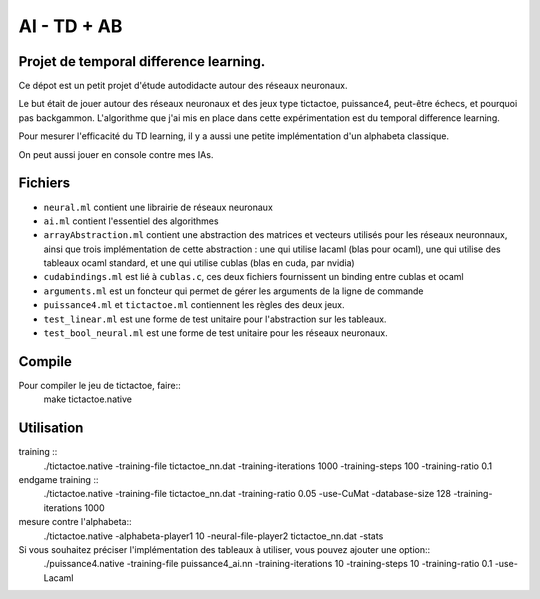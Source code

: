 AI - TD + AB
========

Projet de temporal difference learning.
---------------------------------------

Ce dépot est un petit projet d'étude autodidacte autour des réseaux neuronaux.

Le but était de jouer autour des réseaux neuronaux et des jeux type tictactoe, puissance4, peut-être échecs, et pourquoi pas backgammon. L'algorithme que j'ai mis en place dans cette expérimentation est du temporal difference learning.

Pour mesurer l'efficacité du TD learning, il y a aussi une petite implémentation d'un alphabeta classique.

On peut aussi jouer en console contre mes IAs.

Fichiers
--------

* ``neural.ml`` contient une librairie de réseaux neuronaux
* ``ai.ml`` contient l'essentiel des algorithmes
* ``arrayAbstraction.ml`` contient une abstraction des matrices et vecteurs utilisés pour les réseaux neuronnaux, ainsi que trois implémentation de cette abstraction : une qui utilise lacaml (blas pour ocaml), une qui utilise des tableaux ocaml standard, et une qui utilise cublas (blas en cuda, par nvidia)
* ``cudabindings.ml`` est lié à ``cublas.c``, ces deux fichiers fournissent un binding entre cublas et ocaml
* ``arguments.ml`` est un foncteur qui permet de gérer les arguments de la ligne de commande
* ``puissance4.ml`` et ``tictactoe.ml`` contiennent les règles des deux jeux.
* ``test_linear.ml`` est une forme de test unitaire pour l'abstraction sur les tableaux.
* ``test_bool_neural.ml`` est une forme de test unitaire pour les réseaux neuronaux.

Compile
-------

Pour compiler le jeu de tictactoe, faire::
  make tictactoe.native

Utilisation
-----------
  
training ::
    ./tictactoe.native -training-file tictactoe_nn.dat -training-iterations 1000 -training-steps 100 -training-ratio 0.1

endgame training ::
    ./tictactoe.native -training-file tictactoe_nn.dat -training-ratio 0.05 -use-CuMat -database-size 128 -training-iterations 1000


mesure contre l'alphabeta::
  ./tictactoe.native -alphabeta-player1 10 -neural-file-player2 tictactoe_nn.dat -stats

Si vous souhaitez préciser l'implémentation des tableaux à utiliser, vous pouvez ajouter une option::
  ./puissance4.native -training-file puissance4_ai.nn -training-iterations 10 -training-steps 10 -training-ratio 0.1 -use-Lacaml
